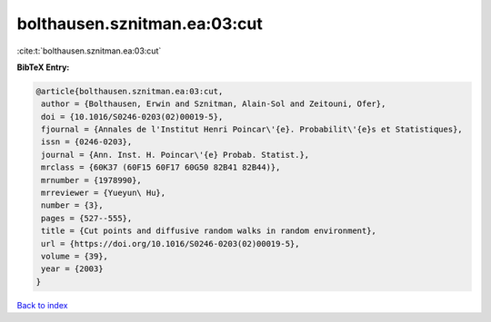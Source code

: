 bolthausen.sznitman.ea:03:cut
=============================

:cite:t:`bolthausen.sznitman.ea:03:cut`

**BibTeX Entry:**

.. code-block:: bibtex

   @article{bolthausen.sznitman.ea:03:cut,
    author = {Bolthausen, Erwin and Sznitman, Alain-Sol and Zeitouni, Ofer},
    doi = {10.1016/S0246-0203(02)00019-5},
    fjournal = {Annales de l'Institut Henri Poincar\'{e}. Probabilit\'{e}s et Statistiques},
    issn = {0246-0203},
    journal = {Ann. Inst. H. Poincar\'{e} Probab. Statist.},
    mrclass = {60K37 (60F15 60F17 60G50 82B41 82B44)},
    mrnumber = {1978990},
    mrreviewer = {Yueyun\ Hu},
    number = {3},
    pages = {527--555},
    title = {Cut points and diffusive random walks in random environment},
    url = {https://doi.org/10.1016/S0246-0203(02)00019-5},
    volume = {39},
    year = {2003}
   }

`Back to index <../By-Cite-Keys.rst>`_
